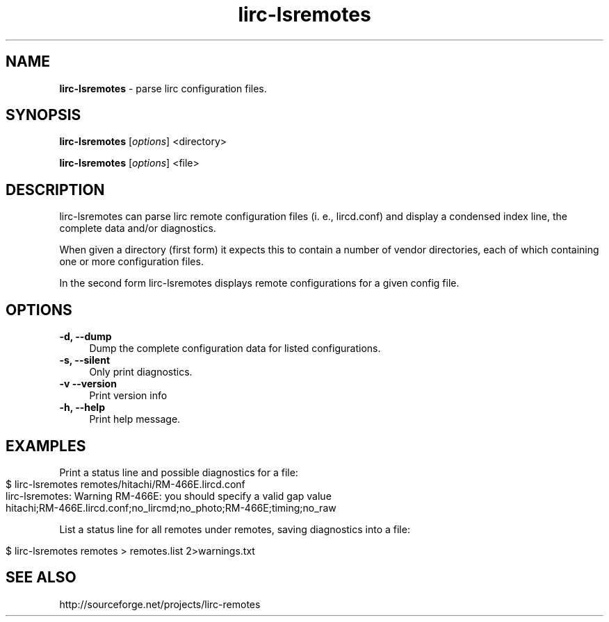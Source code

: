 .TH lirc-lsremotes "1" "Last change: Aug 2015" "lirc-lsremotes 0.10.1" "User Commands"
.SH NAME
.P
\fBlirc-lsremotes\fR - parse lirc configuration files.
.SH SYNOPSIS
.P
\fBlirc-lsremotes\fR [\fIoptions\fR] <directory>
.P
\fBlirc-lsremotes\fR [\fIoptions\fR] <file>


.SH DESCRIPTION
lirc-lsremotes can parse lirc remote configuration files (i. e., lircd.conf)
and display a condensed index line, the complete data and/or diagnostics.
.P
When given a directory (first form) it expects this to contain a number of
vendor directories, each of which containing one or more configuration files.
.P
In the second form lirc-lsremotes displays remote configurations for a given
config file.

.SH OPTIONS
.TP 4
.B -d, --dump
Dump the complete configuration data for listed configurations.
.TP 4
.B  -s, --silent
Only print diagnostics.
.TP 4
.B -v --version
Print version info
.TP 4
.B -h, --help
Print help message.
.SH EXAMPLES
Print a status line and possible diagnostics for a file:
.IP "" 4
.nf
$ lirc-lsremotes  remotes/hitachi/RM-466E.lircd.conf
.br
lirc-lsremotes: Warning RM-466E: you should specify a valid gap value
.br
hitachi;RM-466E.lircd.conf;no_lircmd;no_photo;RM-466E;timing;no_raw
.fi
.P
List a status line for all remotes under remotes, saving diagnostics into
a file:
.IP "" 4
.nf
$ lirc-lsremotes  remotes > remotes.list 2>warnings.txt
.fi
.

.SH "SEE ALSO"
http://sourceforge.net/projects/lirc-remotes
